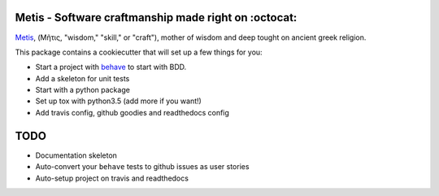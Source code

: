 .. image:: /doc/logo.png?raw=true

Metis - Software craftmanship made right on :octocat:
-----------------------------------------------------

`Metis <https://en.wikipedia.org/wiki/Metis_(mythology)>`_, (Μῆτις, "wisdom,"
"skill," or "craft"), mother of wisdom and deep tought on ancient greek
religion.

This package contains a cookiecutter that will set up a few things for you:

- Start a project with `behave <http://pythonhosted.org/behave/>`_ to start
  with BDD.
- Add a skeleton for unit tests
- Start with a python package
- Set up tox with python3.5 (add more if you want!)
- Add travis config, github goodies and readthedocs config

TODO
----

- Documentation skeleton
- Auto-convert your ``behave`` tests to github issues as user stories
- Auto-setup project on travis and readthedocs
